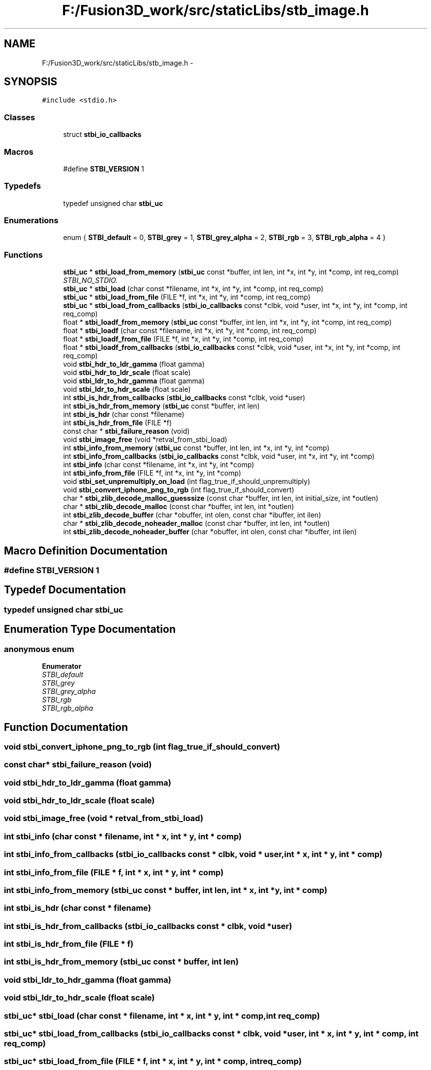 .TH "F:/Fusion3D_work/src/staticLibs/stb_image.h" 3 "Tue Nov 24 2015" "Version 0.0.0.1" "Fusion3D" \" -*- nroff -*-
.ad l
.nh
.SH NAME
F:/Fusion3D_work/src/staticLibs/stb_image.h \- 
.SH SYNOPSIS
.br
.PP
\fC#include <stdio\&.h>\fP
.br

.SS "Classes"

.in +1c
.ti -1c
.RI "struct \fBstbi_io_callbacks\fP"
.br
.in -1c
.SS "Macros"

.in +1c
.ti -1c
.RI "#define \fBSTBI_VERSION\fP   1"
.br
.in -1c
.SS "Typedefs"

.in +1c
.ti -1c
.RI "typedef unsigned char \fBstbi_uc\fP"
.br
.in -1c
.SS "Enumerations"

.in +1c
.ti -1c
.RI "enum { \fBSTBI_default\fP = 0, \fBSTBI_grey\fP = 1, \fBSTBI_grey_alpha\fP = 2, \fBSTBI_rgb\fP = 3, \fBSTBI_rgb_alpha\fP = 4 }"
.br
.in -1c
.SS "Functions"

.in +1c
.ti -1c
.RI "\fBstbi_uc\fP * \fBstbi_load_from_memory\fP (\fBstbi_uc\fP const *buffer, int len, int *x, int *y, int *comp, int req_comp)"
.br
.RI "\fISTBI_NO_STDIO\&. \fP"
.ti -1c
.RI "\fBstbi_uc\fP * \fBstbi_load\fP (char const *filename, int *x, int *y, int *comp, int req_comp)"
.br
.ti -1c
.RI "\fBstbi_uc\fP * \fBstbi_load_from_file\fP (FILE *f, int *x, int *y, int *comp, int req_comp)"
.br
.ti -1c
.RI "\fBstbi_uc\fP * \fBstbi_load_from_callbacks\fP (\fBstbi_io_callbacks\fP const *clbk, void *user, int *x, int *y, int *comp, int req_comp)"
.br
.ti -1c
.RI "float * \fBstbi_loadf_from_memory\fP (\fBstbi_uc\fP const *buffer, int len, int *x, int *y, int *comp, int req_comp)"
.br
.ti -1c
.RI "float * \fBstbi_loadf\fP (char const *filename, int *x, int *y, int *comp, int req_comp)"
.br
.ti -1c
.RI "float * \fBstbi_loadf_from_file\fP (FILE *f, int *x, int *y, int *comp, int req_comp)"
.br
.ti -1c
.RI "float * \fBstbi_loadf_from_callbacks\fP (\fBstbi_io_callbacks\fP const *clbk, void *user, int *x, int *y, int *comp, int req_comp)"
.br
.ti -1c
.RI "void \fBstbi_hdr_to_ldr_gamma\fP (float gamma)"
.br
.ti -1c
.RI "void \fBstbi_hdr_to_ldr_scale\fP (float scale)"
.br
.ti -1c
.RI "void \fBstbi_ldr_to_hdr_gamma\fP (float gamma)"
.br
.ti -1c
.RI "void \fBstbi_ldr_to_hdr_scale\fP (float scale)"
.br
.ti -1c
.RI "int \fBstbi_is_hdr_from_callbacks\fP (\fBstbi_io_callbacks\fP const *clbk, void *user)"
.br
.ti -1c
.RI "int \fBstbi_is_hdr_from_memory\fP (\fBstbi_uc\fP const *buffer, int len)"
.br
.ti -1c
.RI "int \fBstbi_is_hdr\fP (char const *filename)"
.br
.ti -1c
.RI "int \fBstbi_is_hdr_from_file\fP (FILE *f)"
.br
.ti -1c
.RI "const char * \fBstbi_failure_reason\fP (void)"
.br
.ti -1c
.RI "void \fBstbi_image_free\fP (void *retval_from_stbi_load)"
.br
.ti -1c
.RI "int \fBstbi_info_from_memory\fP (\fBstbi_uc\fP const *buffer, int len, int *x, int *y, int *comp)"
.br
.ti -1c
.RI "int \fBstbi_info_from_callbacks\fP (\fBstbi_io_callbacks\fP const *clbk, void *user, int *x, int *y, int *comp)"
.br
.ti -1c
.RI "int \fBstbi_info\fP (char const *filename, int *x, int *y, int *comp)"
.br
.ti -1c
.RI "int \fBstbi_info_from_file\fP (FILE *f, int *x, int *y, int *comp)"
.br
.ti -1c
.RI "void \fBstbi_set_unpremultiply_on_load\fP (int flag_true_if_should_unpremultiply)"
.br
.ti -1c
.RI "void \fBstbi_convert_iphone_png_to_rgb\fP (int flag_true_if_should_convert)"
.br
.ti -1c
.RI "char * \fBstbi_zlib_decode_malloc_guesssize\fP (const char *buffer, int len, int initial_size, int *outlen)"
.br
.ti -1c
.RI "char * \fBstbi_zlib_decode_malloc\fP (const char *buffer, int len, int *outlen)"
.br
.ti -1c
.RI "int \fBstbi_zlib_decode_buffer\fP (char *obuffer, int olen, const char *ibuffer, int ilen)"
.br
.ti -1c
.RI "char * \fBstbi_zlib_decode_noheader_malloc\fP (const char *buffer, int len, int *outlen)"
.br
.ti -1c
.RI "int \fBstbi_zlib_decode_noheader_buffer\fP (char *obuffer, int olen, const char *ibuffer, int ilen)"
.br
.in -1c
.SH "Macro Definition Documentation"
.PP 
.SS "#define STBI_VERSION   1"

.SH "Typedef Documentation"
.PP 
.SS "typedef unsigned char \fBstbi_uc\fP"

.SH "Enumeration Type Documentation"
.PP 
.SS "anonymous enum"

.PP
\fBEnumerator\fP
.in +1c
.TP
\fB\fISTBI_default \fP\fP
.TP
\fB\fISTBI_grey \fP\fP
.TP
\fB\fISTBI_grey_alpha \fP\fP
.TP
\fB\fISTBI_rgb \fP\fP
.TP
\fB\fISTBI_rgb_alpha \fP\fP
.SH "Function Documentation"
.PP 
.SS "void stbi_convert_iphone_png_to_rgb (int flag_true_if_should_convert)"

.SS "const char* stbi_failure_reason (void)"

.SS "void stbi_hdr_to_ldr_gamma (float gamma)"

.SS "void stbi_hdr_to_ldr_scale (float scale)"

.SS "void stbi_image_free (void * retval_from_stbi_load)"

.SS "int stbi_info (char const * filename, int * x, int * y, int * comp)"

.SS "int stbi_info_from_callbacks (\fBstbi_io_callbacks\fP const * clbk, void * user, int * x, int * y, int * comp)"

.SS "int stbi_info_from_file (FILE * f, int * x, int * y, int * comp)"

.SS "int stbi_info_from_memory (\fBstbi_uc\fP const * buffer, int len, int * x, int * y, int * comp)"

.SS "int stbi_is_hdr (char const * filename)"

.SS "int stbi_is_hdr_from_callbacks (\fBstbi_io_callbacks\fP const * clbk, void * user)"

.SS "int stbi_is_hdr_from_file (FILE * f)"

.SS "int stbi_is_hdr_from_memory (\fBstbi_uc\fP const * buffer, int len)"

.SS "void stbi_ldr_to_hdr_gamma (float gamma)"

.SS "void stbi_ldr_to_hdr_scale (float scale)"

.SS "\fBstbi_uc\fP* stbi_load (char const * filename, int * x, int * y, int * comp, int req_comp)"

.SS "\fBstbi_uc\fP* stbi_load_from_callbacks (\fBstbi_io_callbacks\fP const * clbk, void * user, int * x, int * y, int * comp, int req_comp)"

.SS "\fBstbi_uc\fP* stbi_load_from_file (FILE * f, int * x, int * y, int * comp, int req_comp)"

.SS "\fBstbi_uc\fP* stbi_load_from_memory (\fBstbi_uc\fP const * buffer, int len, int * x, int * y, int * comp, int req_comp)"

.PP
STBI_NO_STDIO\&. 
.SS "float* stbi_loadf (char const * filename, int * x, int * y, int * comp, int req_comp)"

.SS "float* stbi_loadf_from_callbacks (\fBstbi_io_callbacks\fP const * clbk, void * user, int * x, int * y, int * comp, int req_comp)"

.SS "float* stbi_loadf_from_file (FILE * f, int * x, int * y, int * comp, int req_comp)"

.SS "float* stbi_loadf_from_memory (\fBstbi_uc\fP const * buffer, int len, int * x, int * y, int * comp, int req_comp)"

.SS "void stbi_set_unpremultiply_on_load (int flag_true_if_should_unpremultiply)"

.SS "int stbi_zlib_decode_buffer (char * obuffer, int olen, const char * ibuffer, int ilen)"

.SS "char* stbi_zlib_decode_malloc (const char * buffer, int len, int * outlen)"

.SS "char* stbi_zlib_decode_malloc_guesssize (const char * buffer, int len, int initial_size, int * outlen)"

.SS "int stbi_zlib_decode_noheader_buffer (char * obuffer, int olen, const char * ibuffer, int ilen)"

.SS "char* stbi_zlib_decode_noheader_malloc (const char * buffer, int len, int * outlen)"

.SH "Author"
.PP 
Generated automatically by Doxygen for Fusion3D from the source code\&.
